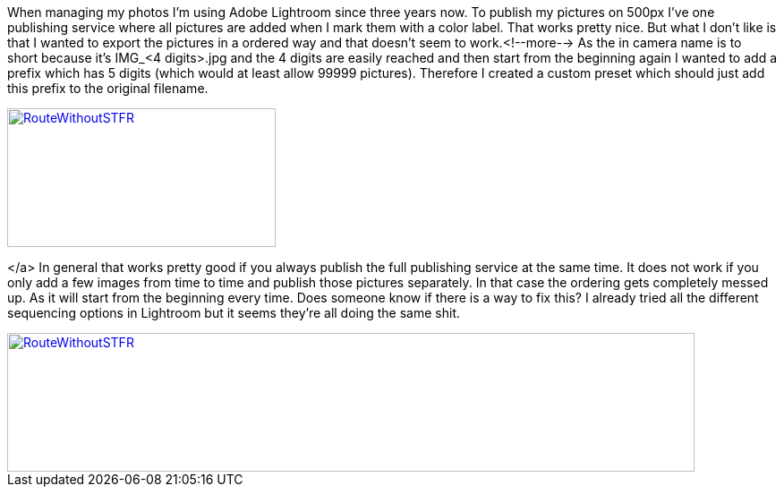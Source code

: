 :site-date: 30-10-2016
:site-title: What I really don't like @ Adobe Lightroom
:site-author: sid
:site-tags: Adobe Lightroom, shit doesn't work

When managing my photos I'm using Adobe Lightroom since three years now. To publish my pictures on 500px I've one publishing service where all pictures are added when I mark them with a color label. That works pretty nice. But what I don't like is that I wanted to export the pictures in a ordered way and that doesn't seem to work.<!--more--> As the in camera name is to short because it's IMG_&lt;4 digits&gt;.jpg and the 4 digits are easily reached and then start from the beginning again I wanted to add a prefix which has 5 digits (which would at least allow 99999 pictures). Therefore I created a custom preset which should just add this prefix to the original filename.
[link=images/2016/04/Lightroom1-746x198.png]
image::images/2016/10/Lightroom1-300x155.png[RouteWithoutSTFR,300,155]

</a> In general that works pretty good if you always publish the full publishing service at the same time. It does not work if you only add a few images from time to time and publish those pictures separately. In that case the ordering gets completely messed up. As it will start from the beginning every time. Does someone know if there is a way to fix this? I already tried all the different sequencing options in Lightroom but it seems they're all doing the same shit.
[link=images/2016/04/Lightroom2-1024x206.png]
image::images/2016/10/Lightroom2-768x155.png[RouteWithoutSTFR,768,155]